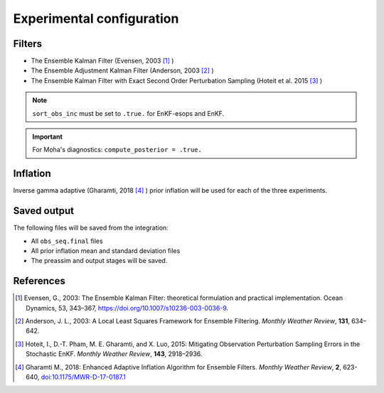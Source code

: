 ##########################
Experimental configuration
##########################

Filters
=======

- The Ensemble Kalman Filter (Evensen, 2003 [1]_ )
- The Ensemble Adjustment Kalman Filter (Anderson, 2003 [2]_ )
- The Ensemble Kalman Filter with Exact Second Order Perturbation Sampling
  (Hoteit et al. 2015 [3]_ )

.. note::

   ``sort_obs_inc`` must be set to ``.true.`` for EnKF-esops and EnKF.

.. important::

   For Moha's diagnostics: ``compute_posterior = .true.``

Inflation
=========

Inverse gamma adaptive (Gharamti, 2018 [4]_ ) prior inflation will be used for 
each of the three experiments.

Saved output
============

The following files will be saved from the integration:

- All ``obs_seq.final`` files
- All prior inflation mean and standard deviation files
- The preassim and output stages will be saved.


References
==========

.. [1] Evensen, G., 2003: The Ensemble Kalman Filter: theoretical formulation
       and practical implementation. Ocean Dynamics, 53, 343–367,
       https://doi.org/10.1007/s10236-003-0036-9.
.. [2] Anderson, J. L., 2003: A Local Least Squares Framework for Ensemble
       Filtering. *Monthly Weather Review*, **131**, 634–642.
.. [3] Hoteit, I., D.-T. Pham, M. E. Gharamti, and X. Luo, 2015: Mitigating
       Observation Perturbation Sampling Errors in the Stochastic EnKF.
       *Monthly Weather Review*, **143**, 2918–2936.
.. [4] Gharamti M., 2018: Enhanced Adaptive Inflation Algorithm for Ensemble
       Filters. *Monthly Weather Review*, **2**, 623-640,
       `doi:10.1175/MWR-D-17-0187.1 <https://doi.org/10.1175/MWR-D-17-0187.1>`_
